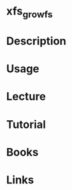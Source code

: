 #+TAGS: xfs xfs_growfs extend_filesystem


* xfs_growfs
* Description
* Usage
* Lecture
* Tutorial
* Books
* Links
